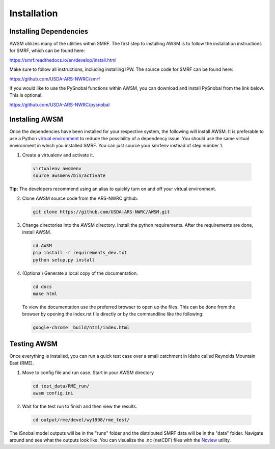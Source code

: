 .. highlight:: shell

============
Installation
============

Installing Dependencies
-----------------------

AWSM utilizes many of the utilities within SMRF. The first step to installing
AWSM is to follow the installation instructions for SMRF, which can be found
here:

https://smrf.readthedocs.io/en/develop/install.html

Make sure to follow all instructions, including installing IPW. The source code
for SMRF can be found here:

https://github.com/USDA-ARS-NWRC/smrf

If you would like to use the PySnobal functions within AWSM, you can download
and install PySnobal from the link below. This is optional.

https://github.com/USDA-ARS-NWRC/pysnobal

Installing AWSM
---------------

Once the dependencies have been installed for your respective system, the
following will install AWSM. It is preferable to use a Python
`virtual environment`_  to reduce the possibility of a dependency issue. You should
use the same virtual environment in which you installed SMRF. You can just
source your smrfenv instead of step number 1.

.. _virtual environment: https://virtualenv.pypa.io

1. Create a virtualenv and activate it.

  .. code:: bash

    virtualenv awsmenv
    source awsmenv/bin/activate

**Tip:** The developers recommend using an alias to quickly turn on
and off your virtual environment.


2. Clone AWSM source code from the ARS-NWRC github.

  .. code:: bash

    git clone https://github.com/USDA-ARS-NWRC/AWSM.git

3. Change directories into the AWSM directory. Install the python requirements.
   After the requirements are done, install AWSM.

  .. code:: bash

    cd AWSM
    pip install -r requirements_dev.txt
    python setup.py install

4. (Optional) Generate a local copy of the documentation.

  .. code:: bash

    cd docs
    make html

  To view the documentation use the preferred browser to open up the files.
  This can be done from the browser by opening the index.rst file directly or
  by the commandline like the following:

  .. code:: bash

    google-chrome _build/html/index.html

Testing AWSM
---------------

Once everything is installed, you can run a quick test case over a small
catchment in Idaho called Reynolds Mountain East (RME).

1. Move to config file and run case. Start in your AWSM directory

  .. code:: bash

    cd test_data/RME_run/
    awsm config.ini

2. Wait for the test run to finish and then view the results.

  .. code:: bash

    cd output/rme/devel/wy1998/rme_test/

The iSnobal model outputs will be in the "runs" folder and the distributed
SMRF data will be in the "data" folder. Navigate around and see what the
outputs look like. You can visualize the .nc (netCDF) files with
the `Ncview`_ utility.

.. _Ncview: http://meteora.ucsd.edu/~pierce/ncview_home_page.html
